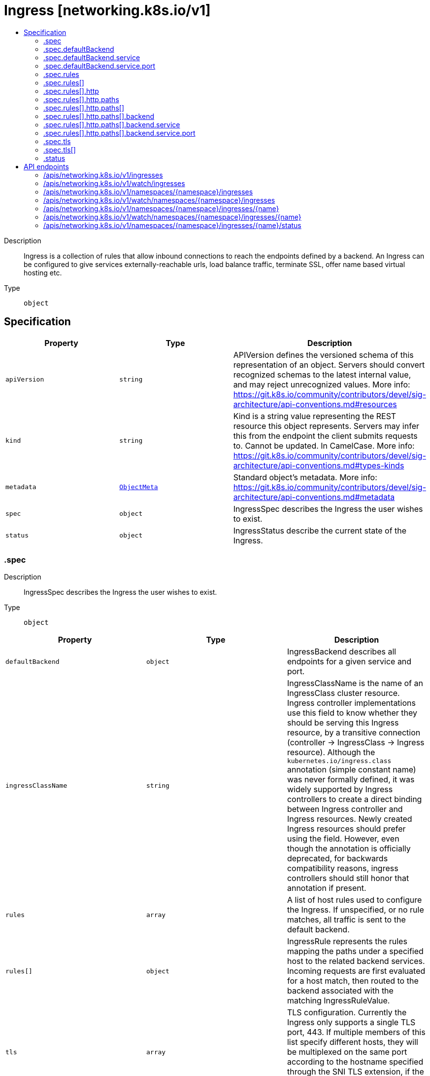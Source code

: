 // Automatically generated by 'openshift-apidocs-gen'. Do not edit.
:_mod-docs-content-type: ASSEMBLY
[id="ingress-networking-k8s-io-v1"]
= Ingress [networking.k8s.io/v1]
:toc: macro
:toc-title:

toc::[]


Description::
+
--
Ingress is a collection of rules that allow inbound connections to reach the endpoints defined by a backend. An Ingress can be configured to give services externally-reachable urls, load balance traffic, terminate SSL, offer name based virtual hosting etc.
--

Type::
  `object`



== Specification

[cols="1,1,1",options="header"]
|===
| Property | Type | Description

| `apiVersion`
| `string`
| APIVersion defines the versioned schema of this representation of an object. Servers should convert recognized schemas to the latest internal value, and may reject unrecognized values. More info: https://git.k8s.io/community/contributors/devel/sig-architecture/api-conventions.md#resources

| `kind`
| `string`
| Kind is a string value representing the REST resource this object represents. Servers may infer this from the endpoint the client submits requests to. Cannot be updated. In CamelCase. More info: https://git.k8s.io/community/contributors/devel/sig-architecture/api-conventions.md#types-kinds

| `metadata`
| xref:../objects/index.adoc#io.k8s.apimachinery.pkg.apis.meta.v1.ObjectMeta[`ObjectMeta`]
| Standard object's metadata. More info: https://git.k8s.io/community/contributors/devel/sig-architecture/api-conventions.md#metadata

| `spec`
| `object`
| IngressSpec describes the Ingress the user wishes to exist.

| `status`
| `object`
| IngressStatus describe the current state of the Ingress.

|===
=== .spec
Description::
+
--
IngressSpec describes the Ingress the user wishes to exist.
--

Type::
  `object`




[cols="1,1,1",options="header"]
|===
| Property | Type | Description

| `defaultBackend`
| `object`
| IngressBackend describes all endpoints for a given service and port.

| `ingressClassName`
| `string`
| IngressClassName is the name of an IngressClass cluster resource. Ingress controller implementations use this field to know whether they should be serving this Ingress resource, by a transitive connection (controller -> IngressClass -> Ingress resource). Although the `kubernetes.io/ingress.class` annotation (simple constant name) was never formally defined, it was widely supported by Ingress controllers to create a direct binding between Ingress controller and Ingress resources. Newly created Ingress resources should prefer using the field. However, even though the annotation is officially deprecated, for backwards compatibility reasons, ingress controllers should still honor that annotation if present.

| `rules`
| `array`
| A list of host rules used to configure the Ingress. If unspecified, or no rule matches, all traffic is sent to the default backend.

| `rules[]`
| `object`
| IngressRule represents the rules mapping the paths under a specified host to the related backend services. Incoming requests are first evaluated for a host match, then routed to the backend associated with the matching IngressRuleValue.

| `tls`
| `array`
| TLS configuration. Currently the Ingress only supports a single TLS port, 443. If multiple members of this list specify different hosts, they will be multiplexed on the same port according to the hostname specified through the SNI TLS extension, if the ingress controller fulfilling the ingress supports SNI.

| `tls[]`
| `object`
| IngressTLS describes the transport layer security associated with an Ingress.

|===
=== .spec.defaultBackend
Description::
+
--
IngressBackend describes all endpoints for a given service and port.
--

Type::
  `object`




[cols="1,1,1",options="header"]
|===
| Property | Type | Description

| `resource`
| xref:../objects/index.adoc#io.k8s.api.core.v1.TypedLocalObjectReference[`TypedLocalObjectReference`]
| Resource is an ObjectRef to another Kubernetes resource in the namespace of the Ingress object. If resource is specified, a service.Name and service.Port must not be specified. This is a mutually exclusive setting with "Service".

| `service`
| `object`
| IngressServiceBackend references a Kubernetes Service as a Backend.

|===
=== .spec.defaultBackend.service
Description::
+
--
IngressServiceBackend references a Kubernetes Service as a Backend.
--

Type::
  `object`

Required::
  - `name`



[cols="1,1,1",options="header"]
|===
| Property | Type | Description

| `name`
| `string`
| Name is the referenced service. The service must exist in the same namespace as the Ingress object.

| `port`
| `object`
| ServiceBackendPort is the service port being referenced.

|===
=== .spec.defaultBackend.service.port
Description::
+
--
ServiceBackendPort is the service port being referenced.
--

Type::
  `object`




[cols="1,1,1",options="header"]
|===
| Property | Type | Description

| `name`
| `string`
| Name is the name of the port on the Service. This is a mutually exclusive setting with "Number".

| `number`
| `integer`
| Number is the numerical port number (e.g. 80) on the Service. This is a mutually exclusive setting with "Name".

|===
=== .spec.rules
Description::
+
--
A list of host rules used to configure the Ingress. If unspecified, or no rule matches, all traffic is sent to the default backend.
--

Type::
  `array`




=== .spec.rules[]
Description::
+
--
IngressRule represents the rules mapping the paths under a specified host to the related backend services. Incoming requests are first evaluated for a host match, then routed to the backend associated with the matching IngressRuleValue.
--

Type::
  `object`




[cols="1,1,1",options="header"]
|===
| Property | Type | Description

| `host`
| `string`
| Host is the fully qualified domain name of a network host, as defined by RFC 3986. Note the following deviations from the "host" part of the URI as defined in RFC 3986: 1. IPs are not allowed. Currently an IngressRuleValue can only apply to
   the IP in the Spec of the parent Ingress.
2. The `:` delimiter is not respected because ports are not allowed.
	  Currently the port of an Ingress is implicitly :80 for http and
	  :443 for https.
Both these may change in the future. Incoming requests are matched against the host before the IngressRuleValue. If the host is unspecified, the Ingress routes all traffic based on the specified IngressRuleValue.

Host can be "precise" which is a domain name without the terminating dot of a network host (e.g. "foo.bar.com") or "wildcard", which is a domain name prefixed with a single wildcard label (e.g. "*.foo.com"). The wildcard character '*' must appear by itself as the first DNS label and matches only a single label. You cannot have a wildcard label by itself (e.g. Host == "*"). Requests will be matched against the Host field in the following way: 1. If Host is precise, the request matches this rule if the http host header is equal to Host. 2. If Host is a wildcard, then the request matches this rule if the http host header is to equal to the suffix (removing the first label) of the wildcard rule.

| `http`
| `object`
| HTTPIngressRuleValue is a list of http selectors pointing to backends. In the example: http://<host>/<path>?<searchpart> -> backend where where parts of the url correspond to RFC 3986, this resource will be used to match against everything after the last '/' and before the first '?' or '#'.

|===
=== .spec.rules[].http
Description::
+
--
HTTPIngressRuleValue is a list of http selectors pointing to backends. In the example: http://<host>/<path>?<searchpart> -> backend where where parts of the url correspond to RFC 3986, this resource will be used to match against everything after the last '/' and before the first '?' or '#'.
--

Type::
  `object`

Required::
  - `paths`



[cols="1,1,1",options="header"]
|===
| Property | Type | Description

| `paths`
| `array`
| A collection of paths that map requests to backends.

| `paths[]`
| `object`
| HTTPIngressPath associates a path with a backend. Incoming urls matching the path are forwarded to the backend.

|===
=== .spec.rules[].http.paths
Description::
+
--
A collection of paths that map requests to backends.
--

Type::
  `array`




=== .spec.rules[].http.paths[]
Description::
+
--
HTTPIngressPath associates a path with a backend. Incoming urls matching the path are forwarded to the backend.
--

Type::
  `object`

Required::
  - `pathType`
  - `backend`



[cols="1,1,1",options="header"]
|===
| Property | Type | Description

| `backend`
| `object`
| IngressBackend describes all endpoints for a given service and port.

| `path`
| `string`
| Path is matched against the path of an incoming request. Currently it can contain characters disallowed from the conventional "path" part of a URL as defined by RFC 3986. Paths must begin with a '/' and must be present when using PathType with value "Exact" or "Prefix".

| `pathType`
| `string`
| PathType determines the interpretation of the Path matching. PathType can be one of the following values: * Exact: Matches the URL path exactly. * Prefix: Matches based on a URL path prefix split by '/'. Matching is
  done on a path element by element basis. A path element refers is the
  list of labels in the path split by the '/' separator. A request is a
  match for path p if every p is an element-wise prefix of p of the
  request path. Note that if the last element of the path is a substring
  of the last element in request path, it is not a match (e.g. /foo/bar
  matches /foo/bar/baz, but does not match /foo/barbaz).
* ImplementationSpecific: Interpretation of the Path matching is up to
  the IngressClass. Implementations can treat this as a separate PathType
  or treat it identically to Prefix or Exact path types.
Implementations are required to support all path types.

|===
=== .spec.rules[].http.paths[].backend
Description::
+
--
IngressBackend describes all endpoints for a given service and port.
--

Type::
  `object`




[cols="1,1,1",options="header"]
|===
| Property | Type | Description

| `resource`
| xref:../objects/index.adoc#io.k8s.api.core.v1.TypedLocalObjectReference[`TypedLocalObjectReference`]
| Resource is an ObjectRef to another Kubernetes resource in the namespace of the Ingress object. If resource is specified, a service.Name and service.Port must not be specified. This is a mutually exclusive setting with "Service".

| `service`
| `object`
| IngressServiceBackend references a Kubernetes Service as a Backend.

|===
=== .spec.rules[].http.paths[].backend.service
Description::
+
--
IngressServiceBackend references a Kubernetes Service as a Backend.
--

Type::
  `object`

Required::
  - `name`



[cols="1,1,1",options="header"]
|===
| Property | Type | Description

| `name`
| `string`
| Name is the referenced service. The service must exist in the same namespace as the Ingress object.

| `port`
| `object`
| ServiceBackendPort is the service port being referenced.

|===
=== .spec.rules[].http.paths[].backend.service.port
Description::
+
--
ServiceBackendPort is the service port being referenced.
--

Type::
  `object`




[cols="1,1,1",options="header"]
|===
| Property | Type | Description

| `name`
| `string`
| Name is the name of the port on the Service. This is a mutually exclusive setting with "Number".

| `number`
| `integer`
| Number is the numerical port number (e.g. 80) on the Service. This is a mutually exclusive setting with "Name".

|===
=== .spec.tls
Description::
+
--
TLS configuration. Currently the Ingress only supports a single TLS port, 443. If multiple members of this list specify different hosts, they will be multiplexed on the same port according to the hostname specified through the SNI TLS extension, if the ingress controller fulfilling the ingress supports SNI.
--

Type::
  `array`




=== .spec.tls[]
Description::
+
--
IngressTLS describes the transport layer security associated with an Ingress.
--

Type::
  `object`




[cols="1,1,1",options="header"]
|===
| Property | Type | Description

| `hosts`
| `array (string)`
| Hosts are a list of hosts included in the TLS certificate. The values in this list must match the name/s used in the tlsSecret. Defaults to the wildcard host setting for the loadbalancer controller fulfilling this Ingress, if left unspecified.

| `secretName`
| `string`
| SecretName is the name of the secret used to terminate TLS traffic on port 443. Field is left optional to allow TLS routing based on SNI hostname alone. If the SNI host in a listener conflicts with the "Host" header field used by an IngressRule, the SNI host is used for termination and value of the Host header is used for routing.

|===
=== .status
Description::
+
--
IngressStatus describe the current state of the Ingress.
--

Type::
  `object`




[cols="1,1,1",options="header"]
|===
| Property | Type | Description

| `loadBalancer`
| xref:../objects/index.adoc#io.k8s.api.core.v1.LoadBalancerStatus[`LoadBalancerStatus`]
| LoadBalancer contains the current status of the load-balancer.

|===

== API endpoints

The following API endpoints are available:

* `/apis/networking.k8s.io/v1/ingresses`
- `GET`: list or watch objects of kind Ingress
* `/apis/networking.k8s.io/v1/watch/ingresses`
- `GET`: watch individual changes to a list of Ingress. deprecated: use the &#x27;watch&#x27; parameter with a list operation instead.
* `/apis/networking.k8s.io/v1/namespaces/{namespace}/ingresses`
- `DELETE`: delete collection of Ingress
- `GET`: list or watch objects of kind Ingress
- `POST`: create an Ingress
* `/apis/networking.k8s.io/v1/watch/namespaces/{namespace}/ingresses`
- `GET`: watch individual changes to a list of Ingress. deprecated: use the &#x27;watch&#x27; parameter with a list operation instead.
* `/apis/networking.k8s.io/v1/namespaces/{namespace}/ingresses/{name}`
- `DELETE`: delete an Ingress
- `GET`: read the specified Ingress
- `PATCH`: partially update the specified Ingress
- `PUT`: replace the specified Ingress
* `/apis/networking.k8s.io/v1/watch/namespaces/{namespace}/ingresses/{name}`
- `GET`: watch changes to an object of kind Ingress. deprecated: use the &#x27;watch&#x27; parameter with a list operation instead, filtered to a single item with the &#x27;fieldSelector&#x27; parameter.
* `/apis/networking.k8s.io/v1/namespaces/{namespace}/ingresses/{name}/status`
- `GET`: read status of the specified Ingress
- `PATCH`: partially update status of the specified Ingress
- `PUT`: replace status of the specified Ingress


=== /apis/networking.k8s.io/v1/ingresses


.Global query parameters
[cols="1,1,2",options="header"]
|===
| Parameter | Type | Description
| `allowWatchBookmarks`
| `boolean`
| allowWatchBookmarks requests watch events with type &quot;BOOKMARK&quot;. Servers that do not implement bookmarks may ignore this flag and bookmarks are sent at the server&#x27;s discretion. Clients should not assume bookmarks are returned at any specific interval, nor may they assume the server will send any BOOKMARK event during a session. If this is not a watch, this field is ignored.
| `continue`
| `string`
| The continue option should be set when retrieving more results from the server. Since this value is server defined, clients may only use the continue value from a previous query result with identical query parameters (except for the value of continue) and the server may reject a continue value it does not recognize. If the specified continue value is no longer valid whether due to expiration (generally five to fifteen minutes) or a configuration change on the server, the server will respond with a 410 ResourceExpired error together with a continue token. If the client needs a consistent list, it must restart their list without the continue field. Otherwise, the client may send another list request with the token received with the 410 error, the server will respond with a list starting from the next key, but from the latest snapshot, which is inconsistent from the previous list results - objects that are created, modified, or deleted after the first list request will be included in the response, as long as their keys are after the &quot;next key&quot;.

This field is not supported when watch is true. Clients may start a watch from the last resourceVersion value returned by the server and not miss any modifications.
| `fieldSelector`
| `string`
| A selector to restrict the list of returned objects by their fields. Defaults to everything.
| `labelSelector`
| `string`
| A selector to restrict the list of returned objects by their labels. Defaults to everything.
| `limit`
| `integer`
| limit is a maximum number of responses to return for a list call. If more items exist, the server will set the &#x60;continue&#x60; field on the list metadata to a value that can be used with the same initial query to retrieve the next set of results. Setting a limit may return fewer than the requested amount of items (up to zero items) in the event all requested objects are filtered out and clients should only use the presence of the continue field to determine whether more results are available. Servers may choose not to support the limit argument and will return all of the available results. If limit is specified and the continue field is empty, clients may assume that no more results are available. This field is not supported if watch is true.

The server guarantees that the objects returned when using continue will be identical to issuing a single list call without a limit - that is, no objects created, modified, or deleted after the first request is issued will be included in any subsequent continued requests. This is sometimes referred to as a consistent snapshot, and ensures that a client that is using limit to receive smaller chunks of a very large result can ensure they see all possible objects. If objects are updated during a chunked list the version of the object that was present at the time the first list result was calculated is returned.
| `pretty`
| `string`
| If &#x27;true&#x27;, then the output is pretty printed.
| `resourceVersion`
| `string`
| resourceVersion sets a constraint on what resource versions a request may be served from. See https://kubernetes.io/docs/reference/using-api/api-concepts/#resource-versions for details.

Defaults to unset
| `resourceVersionMatch`
| `string`
| resourceVersionMatch determines how resourceVersion is applied to list calls. It is highly recommended that resourceVersionMatch be set for list calls where resourceVersion is set See https://kubernetes.io/docs/reference/using-api/api-concepts/#resource-versions for details.

Defaults to unset
| `timeoutSeconds`
| `integer`
| Timeout for the list/watch call. This limits the duration of the call, regardless of any activity or inactivity.
| `watch`
| `boolean`
| Watch for changes to the described resources and return them as a stream of add, update, and remove notifications. Specify resourceVersion.
|===

HTTP method::
  `GET`

Description::
  list or watch objects of kind Ingress


.HTTP responses
[cols="1,1",options="header"]
|===
| HTTP code | Reponse body
| 200 - OK
| xref:../objects/index.adoc#io.k8s.api.networking.v1.IngressList[`IngressList`] schema
| 401 - Unauthorized
| Empty
|===


=== /apis/networking.k8s.io/v1/watch/ingresses


.Global query parameters
[cols="1,1,2",options="header"]
|===
| Parameter | Type | Description
| `allowWatchBookmarks`
| `boolean`
| allowWatchBookmarks requests watch events with type &quot;BOOKMARK&quot;. Servers that do not implement bookmarks may ignore this flag and bookmarks are sent at the server&#x27;s discretion. Clients should not assume bookmarks are returned at any specific interval, nor may they assume the server will send any BOOKMARK event during a session. If this is not a watch, this field is ignored.
| `continue`
| `string`
| The continue option should be set when retrieving more results from the server. Since this value is server defined, clients may only use the continue value from a previous query result with identical query parameters (except for the value of continue) and the server may reject a continue value it does not recognize. If the specified continue value is no longer valid whether due to expiration (generally five to fifteen minutes) or a configuration change on the server, the server will respond with a 410 ResourceExpired error together with a continue token. If the client needs a consistent list, it must restart their list without the continue field. Otherwise, the client may send another list request with the token received with the 410 error, the server will respond with a list starting from the next key, but from the latest snapshot, which is inconsistent from the previous list results - objects that are created, modified, or deleted after the first list request will be included in the response, as long as their keys are after the &quot;next key&quot;.

This field is not supported when watch is true. Clients may start a watch from the last resourceVersion value returned by the server and not miss any modifications.
| `fieldSelector`
| `string`
| A selector to restrict the list of returned objects by their fields. Defaults to everything.
| `labelSelector`
| `string`
| A selector to restrict the list of returned objects by their labels. Defaults to everything.
| `limit`
| `integer`
| limit is a maximum number of responses to return for a list call. If more items exist, the server will set the &#x60;continue&#x60; field on the list metadata to a value that can be used with the same initial query to retrieve the next set of results. Setting a limit may return fewer than the requested amount of items (up to zero items) in the event all requested objects are filtered out and clients should only use the presence of the continue field to determine whether more results are available. Servers may choose not to support the limit argument and will return all of the available results. If limit is specified and the continue field is empty, clients may assume that no more results are available. This field is not supported if watch is true.

The server guarantees that the objects returned when using continue will be identical to issuing a single list call without a limit - that is, no objects created, modified, or deleted after the first request is issued will be included in any subsequent continued requests. This is sometimes referred to as a consistent snapshot, and ensures that a client that is using limit to receive smaller chunks of a very large result can ensure they see all possible objects. If objects are updated during a chunked list the version of the object that was present at the time the first list result was calculated is returned.
| `pretty`
| `string`
| If &#x27;true&#x27;, then the output is pretty printed.
| `resourceVersion`
| `string`
| resourceVersion sets a constraint on what resource versions a request may be served from. See https://kubernetes.io/docs/reference/using-api/api-concepts/#resource-versions for details.

Defaults to unset
| `resourceVersionMatch`
| `string`
| resourceVersionMatch determines how resourceVersion is applied to list calls. It is highly recommended that resourceVersionMatch be set for list calls where resourceVersion is set See https://kubernetes.io/docs/reference/using-api/api-concepts/#resource-versions for details.

Defaults to unset
| `timeoutSeconds`
| `integer`
| Timeout for the list/watch call. This limits the duration of the call, regardless of any activity or inactivity.
| `watch`
| `boolean`
| Watch for changes to the described resources and return them as a stream of add, update, and remove notifications. Specify resourceVersion.
|===

HTTP method::
  `GET`

Description::
  watch individual changes to a list of Ingress. deprecated: use the &#x27;watch&#x27; parameter with a list operation instead.


.HTTP responses
[cols="1,1",options="header"]
|===
| HTTP code | Reponse body
| 200 - OK
| xref:../objects/index.adoc#io.k8s.apimachinery.pkg.apis.meta.v1.WatchEvent[`WatchEvent`] schema
| 401 - Unauthorized
| Empty
|===


=== /apis/networking.k8s.io/v1/namespaces/{namespace}/ingresses

.Global path parameters
[cols="1,1,2",options="header"]
|===
| Parameter | Type | Description
| `namespace`
| `string`
| object name and auth scope, such as for teams and projects
|===

.Global query parameters
[cols="1,1,2",options="header"]
|===
| Parameter | Type | Description
| `pretty`
| `string`
| If &#x27;true&#x27;, then the output is pretty printed.
|===

HTTP method::
  `DELETE`

Description::
  delete collection of Ingress


.Query parameters
[cols="1,1,2",options="header"]
|===
| Parameter | Type | Description
| `continue`
| `string`
| The continue option should be set when retrieving more results from the server. Since this value is server defined, clients may only use the continue value from a previous query result with identical query parameters (except for the value of continue) and the server may reject a continue value it does not recognize. If the specified continue value is no longer valid whether due to expiration (generally five to fifteen minutes) or a configuration change on the server, the server will respond with a 410 ResourceExpired error together with a continue token. If the client needs a consistent list, it must restart their list without the continue field. Otherwise, the client may send another list request with the token received with the 410 error, the server will respond with a list starting from the next key, but from the latest snapshot, which is inconsistent from the previous list results - objects that are created, modified, or deleted after the first list request will be included in the response, as long as their keys are after the &quot;next key&quot;.

This field is not supported when watch is true. Clients may start a watch from the last resourceVersion value returned by the server and not miss any modifications.
| `dryRun`
| `string`
| When present, indicates that modifications should not be persisted. An invalid or unrecognized dryRun directive will result in an error response and no further processing of the request. Valid values are: - All: all dry run stages will be processed
| `fieldSelector`
| `string`
| A selector to restrict the list of returned objects by their fields. Defaults to everything.
| `gracePeriodSeconds`
| `integer`
| The duration in seconds before the object should be deleted. Value must be non-negative integer. The value zero indicates delete immediately. If this value is nil, the default grace period for the specified type will be used. Defaults to a per object value if not specified. zero means delete immediately.
| `labelSelector`
| `string`
| A selector to restrict the list of returned objects by their labels. Defaults to everything.
| `limit`
| `integer`
| limit is a maximum number of responses to return for a list call. If more items exist, the server will set the &#x60;continue&#x60; field on the list metadata to a value that can be used with the same initial query to retrieve the next set of results. Setting a limit may return fewer than the requested amount of items (up to zero items) in the event all requested objects are filtered out and clients should only use the presence of the continue field to determine whether more results are available. Servers may choose not to support the limit argument and will return all of the available results. If limit is specified and the continue field is empty, clients may assume that no more results are available. This field is not supported if watch is true.

The server guarantees that the objects returned when using continue will be identical to issuing a single list call without a limit - that is, no objects created, modified, or deleted after the first request is issued will be included in any subsequent continued requests. This is sometimes referred to as a consistent snapshot, and ensures that a client that is using limit to receive smaller chunks of a very large result can ensure they see all possible objects. If objects are updated during a chunked list the version of the object that was present at the time the first list result was calculated is returned.
| `orphanDependents`
| `boolean`
| Deprecated: please use the PropagationPolicy, this field will be deprecated in 1.7. Should the dependent objects be orphaned. If true/false, the &quot;orphan&quot; finalizer will be added to/removed from the object&#x27;s finalizers list. Either this field or PropagationPolicy may be set, but not both.
| `propagationPolicy`
| `string`
| Whether and how garbage collection will be performed. Either this field or OrphanDependents may be set, but not both. The default policy is decided by the existing finalizer set in the metadata.finalizers and the resource-specific default policy. Acceptable values are: &#x27;Orphan&#x27; - orphan the dependents; &#x27;Background&#x27; - allow the garbage collector to delete the dependents in the background; &#x27;Foreground&#x27; - a cascading policy that deletes all dependents in the foreground.
| `resourceVersion`
| `string`
| resourceVersion sets a constraint on what resource versions a request may be served from. See https://kubernetes.io/docs/reference/using-api/api-concepts/#resource-versions for details.

Defaults to unset
| `resourceVersionMatch`
| `string`
| resourceVersionMatch determines how resourceVersion is applied to list calls. It is highly recommended that resourceVersionMatch be set for list calls where resourceVersion is set See https://kubernetes.io/docs/reference/using-api/api-concepts/#resource-versions for details.

Defaults to unset
| `timeoutSeconds`
| `integer`
| Timeout for the list/watch call. This limits the duration of the call, regardless of any activity or inactivity.
|===

.Body parameters
[cols="1,1,2",options="header"]
|===
| Parameter | Type | Description
| `body`
| xref:../objects/index.adoc#io.k8s.apimachinery.pkg.apis.meta.v1.DeleteOptions[`DeleteOptions`] schema
|
|===

.HTTP responses
[cols="1,1",options="header"]
|===
| HTTP code | Reponse body
| 200 - OK
| xref:../objects/index.adoc#io.k8s.apimachinery.pkg.apis.meta.v1.Status[`Status`] schema
| 401 - Unauthorized
| Empty
|===

HTTP method::
  `GET`

Description::
  list or watch objects of kind Ingress


.Query parameters
[cols="1,1,2",options="header"]
|===
| Parameter | Type | Description
| `allowWatchBookmarks`
| `boolean`
| allowWatchBookmarks requests watch events with type &quot;BOOKMARK&quot;. Servers that do not implement bookmarks may ignore this flag and bookmarks are sent at the server&#x27;s discretion. Clients should not assume bookmarks are returned at any specific interval, nor may they assume the server will send any BOOKMARK event during a session. If this is not a watch, this field is ignored.
| `continue`
| `string`
| The continue option should be set when retrieving more results from the server. Since this value is server defined, clients may only use the continue value from a previous query result with identical query parameters (except for the value of continue) and the server may reject a continue value it does not recognize. If the specified continue value is no longer valid whether due to expiration (generally five to fifteen minutes) or a configuration change on the server, the server will respond with a 410 ResourceExpired error together with a continue token. If the client needs a consistent list, it must restart their list without the continue field. Otherwise, the client may send another list request with the token received with the 410 error, the server will respond with a list starting from the next key, but from the latest snapshot, which is inconsistent from the previous list results - objects that are created, modified, or deleted after the first list request will be included in the response, as long as their keys are after the &quot;next key&quot;.

This field is not supported when watch is true. Clients may start a watch from the last resourceVersion value returned by the server and not miss any modifications.
| `fieldSelector`
| `string`
| A selector to restrict the list of returned objects by their fields. Defaults to everything.
| `labelSelector`
| `string`
| A selector to restrict the list of returned objects by their labels. Defaults to everything.
| `limit`
| `integer`
| limit is a maximum number of responses to return for a list call. If more items exist, the server will set the &#x60;continue&#x60; field on the list metadata to a value that can be used with the same initial query to retrieve the next set of results. Setting a limit may return fewer than the requested amount of items (up to zero items) in the event all requested objects are filtered out and clients should only use the presence of the continue field to determine whether more results are available. Servers may choose not to support the limit argument and will return all of the available results. If limit is specified and the continue field is empty, clients may assume that no more results are available. This field is not supported if watch is true.

The server guarantees that the objects returned when using continue will be identical to issuing a single list call without a limit - that is, no objects created, modified, or deleted after the first request is issued will be included in any subsequent continued requests. This is sometimes referred to as a consistent snapshot, and ensures that a client that is using limit to receive smaller chunks of a very large result can ensure they see all possible objects. If objects are updated during a chunked list the version of the object that was present at the time the first list result was calculated is returned.
| `resourceVersion`
| `string`
| resourceVersion sets a constraint on what resource versions a request may be served from. See https://kubernetes.io/docs/reference/using-api/api-concepts/#resource-versions for details.

Defaults to unset
| `resourceVersionMatch`
| `string`
| resourceVersionMatch determines how resourceVersion is applied to list calls. It is highly recommended that resourceVersionMatch be set for list calls where resourceVersion is set See https://kubernetes.io/docs/reference/using-api/api-concepts/#resource-versions for details.

Defaults to unset
| `timeoutSeconds`
| `integer`
| Timeout for the list/watch call. This limits the duration of the call, regardless of any activity or inactivity.
| `watch`
| `boolean`
| Watch for changes to the described resources and return them as a stream of add, update, and remove notifications. Specify resourceVersion.
|===


.HTTP responses
[cols="1,1",options="header"]
|===
| HTTP code | Reponse body
| 200 - OK
| xref:../objects/index.adoc#io.k8s.api.networking.v1.IngressList[`IngressList`] schema
| 401 - Unauthorized
| Empty
|===

HTTP method::
  `POST`

Description::
  create an Ingress


.Query parameters
[cols="1,1,2",options="header"]
|===
| Parameter | Type | Description
| `dryRun`
| `string`
| When present, indicates that modifications should not be persisted. An invalid or unrecognized dryRun directive will result in an error response and no further processing of the request. Valid values are: - All: all dry run stages will be processed
| `fieldManager`
| `string`
| fieldManager is a name associated with the actor or entity that is making these changes. The value must be less than or 128 characters long, and only contain printable characters, as defined by https://golang.org/pkg/unicode/#IsPrint.
| `fieldValidation`
| `string`
| fieldValidation instructs the server on how to handle objects in the request (POST/PUT/PATCH) containing unknown or duplicate fields, provided that the &#x60;ServerSideFieldValidation&#x60; feature gate is also enabled. Valid values are: - Ignore: This will ignore any unknown fields that are silently dropped from the object, and will ignore all but the last duplicate field that the decoder encounters. This is the default behavior prior to v1.23 and is the default behavior when the &#x60;ServerSideFieldValidation&#x60; feature gate is disabled. - Warn: This will send a warning via the standard warning response header for each unknown field that is dropped from the object, and for each duplicate field that is encountered. The request will still succeed if there are no other errors, and will only persist the last of any duplicate fields. This is the default when the &#x60;ServerSideFieldValidation&#x60; feature gate is enabled. - Strict: This will fail the request with a BadRequest error if any unknown fields would be dropped from the object, or if any duplicate fields are present. The error returned from the server will contain all unknown and duplicate fields encountered.
|===

.Body parameters
[cols="1,1,2",options="header"]
|===
| Parameter | Type | Description
| `body`
| xref:../network_apis/ingress-networking-k8s-io-v1.adoc#ingress-networking-k8s-io-v1[`Ingress`] schema
|
|===

.HTTP responses
[cols="1,1",options="header"]
|===
| HTTP code | Reponse body
| 200 - OK
| xref:../network_apis/ingress-networking-k8s-io-v1.adoc#ingress-networking-k8s-io-v1[`Ingress`] schema
| 201 - Created
| xref:../network_apis/ingress-networking-k8s-io-v1.adoc#ingress-networking-k8s-io-v1[`Ingress`] schema
| 202 - Accepted
| xref:../network_apis/ingress-networking-k8s-io-v1.adoc#ingress-networking-k8s-io-v1[`Ingress`] schema
| 401 - Unauthorized
| Empty
|===


=== /apis/networking.k8s.io/v1/watch/namespaces/{namespace}/ingresses

.Global path parameters
[cols="1,1,2",options="header"]
|===
| Parameter | Type | Description
| `namespace`
| `string`
| object name and auth scope, such as for teams and projects
|===

.Global query parameters
[cols="1,1,2",options="header"]
|===
| Parameter | Type | Description
| `allowWatchBookmarks`
| `boolean`
| allowWatchBookmarks requests watch events with type &quot;BOOKMARK&quot;. Servers that do not implement bookmarks may ignore this flag and bookmarks are sent at the server&#x27;s discretion. Clients should not assume bookmarks are returned at any specific interval, nor may they assume the server will send any BOOKMARK event during a session. If this is not a watch, this field is ignored.
| `continue`
| `string`
| The continue option should be set when retrieving more results from the server. Since this value is server defined, clients may only use the continue value from a previous query result with identical query parameters (except for the value of continue) and the server may reject a continue value it does not recognize. If the specified continue value is no longer valid whether due to expiration (generally five to fifteen minutes) or a configuration change on the server, the server will respond with a 410 ResourceExpired error together with a continue token. If the client needs a consistent list, it must restart their list without the continue field. Otherwise, the client may send another list request with the token received with the 410 error, the server will respond with a list starting from the next key, but from the latest snapshot, which is inconsistent from the previous list results - objects that are created, modified, or deleted after the first list request will be included in the response, as long as their keys are after the &quot;next key&quot;.

This field is not supported when watch is true. Clients may start a watch from the last resourceVersion value returned by the server and not miss any modifications.
| `fieldSelector`
| `string`
| A selector to restrict the list of returned objects by their fields. Defaults to everything.
| `labelSelector`
| `string`
| A selector to restrict the list of returned objects by their labels. Defaults to everything.
| `limit`
| `integer`
| limit is a maximum number of responses to return for a list call. If more items exist, the server will set the &#x60;continue&#x60; field on the list metadata to a value that can be used with the same initial query to retrieve the next set of results. Setting a limit may return fewer than the requested amount of items (up to zero items) in the event all requested objects are filtered out and clients should only use the presence of the continue field to determine whether more results are available. Servers may choose not to support the limit argument and will return all of the available results. If limit is specified and the continue field is empty, clients may assume that no more results are available. This field is not supported if watch is true.

The server guarantees that the objects returned when using continue will be identical to issuing a single list call without a limit - that is, no objects created, modified, or deleted after the first request is issued will be included in any subsequent continued requests. This is sometimes referred to as a consistent snapshot, and ensures that a client that is using limit to receive smaller chunks of a very large result can ensure they see all possible objects. If objects are updated during a chunked list the version of the object that was present at the time the first list result was calculated is returned.
| `pretty`
| `string`
| If &#x27;true&#x27;, then the output is pretty printed.
| `resourceVersion`
| `string`
| resourceVersion sets a constraint on what resource versions a request may be served from. See https://kubernetes.io/docs/reference/using-api/api-concepts/#resource-versions for details.

Defaults to unset
| `resourceVersionMatch`
| `string`
| resourceVersionMatch determines how resourceVersion is applied to list calls. It is highly recommended that resourceVersionMatch be set for list calls where resourceVersion is set See https://kubernetes.io/docs/reference/using-api/api-concepts/#resource-versions for details.

Defaults to unset
| `timeoutSeconds`
| `integer`
| Timeout for the list/watch call. This limits the duration of the call, regardless of any activity or inactivity.
| `watch`
| `boolean`
| Watch for changes to the described resources and return them as a stream of add, update, and remove notifications. Specify resourceVersion.
|===

HTTP method::
  `GET`

Description::
  watch individual changes to a list of Ingress. deprecated: use the &#x27;watch&#x27; parameter with a list operation instead.


.HTTP responses
[cols="1,1",options="header"]
|===
| HTTP code | Reponse body
| 200 - OK
| xref:../objects/index.adoc#io.k8s.apimachinery.pkg.apis.meta.v1.WatchEvent[`WatchEvent`] schema
| 401 - Unauthorized
| Empty
|===


=== /apis/networking.k8s.io/v1/namespaces/{namespace}/ingresses/{name}

.Global path parameters
[cols="1,1,2",options="header"]
|===
| Parameter | Type | Description
| `name`
| `string`
| name of the Ingress
| `namespace`
| `string`
| object name and auth scope, such as for teams and projects
|===

.Global query parameters
[cols="1,1,2",options="header"]
|===
| Parameter | Type | Description
| `pretty`
| `string`
| If &#x27;true&#x27;, then the output is pretty printed.
|===

HTTP method::
  `DELETE`

Description::
  delete an Ingress


.Query parameters
[cols="1,1,2",options="header"]
|===
| Parameter | Type | Description
| `dryRun`
| `string`
| When present, indicates that modifications should not be persisted. An invalid or unrecognized dryRun directive will result in an error response and no further processing of the request. Valid values are: - All: all dry run stages will be processed
| `gracePeriodSeconds`
| `integer`
| The duration in seconds before the object should be deleted. Value must be non-negative integer. The value zero indicates delete immediately. If this value is nil, the default grace period for the specified type will be used. Defaults to a per object value if not specified. zero means delete immediately.
| `orphanDependents`
| `boolean`
| Deprecated: please use the PropagationPolicy, this field will be deprecated in 1.7. Should the dependent objects be orphaned. If true/false, the &quot;orphan&quot; finalizer will be added to/removed from the object&#x27;s finalizers list. Either this field or PropagationPolicy may be set, but not both.
| `propagationPolicy`
| `string`
| Whether and how garbage collection will be performed. Either this field or OrphanDependents may be set, but not both. The default policy is decided by the existing finalizer set in the metadata.finalizers and the resource-specific default policy. Acceptable values are: &#x27;Orphan&#x27; - orphan the dependents; &#x27;Background&#x27; - allow the garbage collector to delete the dependents in the background; &#x27;Foreground&#x27; - a cascading policy that deletes all dependents in the foreground.
|===

.Body parameters
[cols="1,1,2",options="header"]
|===
| Parameter | Type | Description
| `body`
| xref:../objects/index.adoc#io.k8s.apimachinery.pkg.apis.meta.v1.DeleteOptions[`DeleteOptions`] schema
|
|===

.HTTP responses
[cols="1,1",options="header"]
|===
| HTTP code | Reponse body
| 200 - OK
| xref:../objects/index.adoc#io.k8s.apimachinery.pkg.apis.meta.v1.Status[`Status`] schema
| 202 - Accepted
| xref:../objects/index.adoc#io.k8s.apimachinery.pkg.apis.meta.v1.Status[`Status`] schema
| 401 - Unauthorized
| Empty
|===

HTTP method::
  `GET`

Description::
  read the specified Ingress


.HTTP responses
[cols="1,1",options="header"]
|===
| HTTP code | Reponse body
| 200 - OK
| xref:../network_apis/ingress-networking-k8s-io-v1.adoc#ingress-networking-k8s-io-v1[`Ingress`] schema
| 401 - Unauthorized
| Empty
|===

HTTP method::
  `PATCH`

Description::
  partially update the specified Ingress


.Query parameters
[cols="1,1,2",options="header"]
|===
| Parameter | Type | Description
| `dryRun`
| `string`
| When present, indicates that modifications should not be persisted. An invalid or unrecognized dryRun directive will result in an error response and no further processing of the request. Valid values are: - All: all dry run stages will be processed
| `fieldManager`
| `string`
| fieldManager is a name associated with the actor or entity that is making these changes. The value must be less than or 128 characters long, and only contain printable characters, as defined by https://golang.org/pkg/unicode/#IsPrint. This field is required for apply requests (application/apply-patch) but optional for non-apply patch types (JsonPatch, MergePatch, StrategicMergePatch).
| `fieldValidation`
| `string`
| fieldValidation instructs the server on how to handle objects in the request (POST/PUT/PATCH) containing unknown or duplicate fields, provided that the &#x60;ServerSideFieldValidation&#x60; feature gate is also enabled. Valid values are: - Ignore: This will ignore any unknown fields that are silently dropped from the object, and will ignore all but the last duplicate field that the decoder encounters. This is the default behavior prior to v1.23 and is the default behavior when the &#x60;ServerSideFieldValidation&#x60; feature gate is disabled. - Warn: This will send a warning via the standard warning response header for each unknown field that is dropped from the object, and for each duplicate field that is encountered. The request will still succeed if there are no other errors, and will only persist the last of any duplicate fields. This is the default when the &#x60;ServerSideFieldValidation&#x60; feature gate is enabled. - Strict: This will fail the request with a BadRequest error if any unknown fields would be dropped from the object, or if any duplicate fields are present. The error returned from the server will contain all unknown and duplicate fields encountered.
| `force`
| `boolean`
| Force is going to &quot;force&quot; Apply requests. It means user will re-acquire conflicting fields owned by other people. Force flag must be unset for non-apply patch requests.
|===

.Body parameters
[cols="1,1,2",options="header"]
|===
| Parameter | Type | Description
| `body`
| xref:../objects/index.adoc#io.k8s.apimachinery.pkg.apis.meta.v1.Patch[`Patch`] schema
|
|===

.HTTP responses
[cols="1,1",options="header"]
|===
| HTTP code | Reponse body
| 200 - OK
| xref:../network_apis/ingress-networking-k8s-io-v1.adoc#ingress-networking-k8s-io-v1[`Ingress`] schema
| 201 - Created
| xref:../network_apis/ingress-networking-k8s-io-v1.adoc#ingress-networking-k8s-io-v1[`Ingress`] schema
| 401 - Unauthorized
| Empty
|===

HTTP method::
  `PUT`

Description::
  replace the specified Ingress


.Query parameters
[cols="1,1,2",options="header"]
|===
| Parameter | Type | Description
| `dryRun`
| `string`
| When present, indicates that modifications should not be persisted. An invalid or unrecognized dryRun directive will result in an error response and no further processing of the request. Valid values are: - All: all dry run stages will be processed
| `fieldManager`
| `string`
| fieldManager is a name associated with the actor or entity that is making these changes. The value must be less than or 128 characters long, and only contain printable characters, as defined by https://golang.org/pkg/unicode/#IsPrint.
| `fieldValidation`
| `string`
| fieldValidation instructs the server on how to handle objects in the request (POST/PUT/PATCH) containing unknown or duplicate fields, provided that the &#x60;ServerSideFieldValidation&#x60; feature gate is also enabled. Valid values are: - Ignore: This will ignore any unknown fields that are silently dropped from the object, and will ignore all but the last duplicate field that the decoder encounters. This is the default behavior prior to v1.23 and is the default behavior when the &#x60;ServerSideFieldValidation&#x60; feature gate is disabled. - Warn: This will send a warning via the standard warning response header for each unknown field that is dropped from the object, and for each duplicate field that is encountered. The request will still succeed if there are no other errors, and will only persist the last of any duplicate fields. This is the default when the &#x60;ServerSideFieldValidation&#x60; feature gate is enabled. - Strict: This will fail the request with a BadRequest error if any unknown fields would be dropped from the object, or if any duplicate fields are present. The error returned from the server will contain all unknown and duplicate fields encountered.
|===

.Body parameters
[cols="1,1,2",options="header"]
|===
| Parameter | Type | Description
| `body`
| xref:../network_apis/ingress-networking-k8s-io-v1.adoc#ingress-networking-k8s-io-v1[`Ingress`] schema
|
|===

.HTTP responses
[cols="1,1",options="header"]
|===
| HTTP code | Reponse body
| 200 - OK
| xref:../network_apis/ingress-networking-k8s-io-v1.adoc#ingress-networking-k8s-io-v1[`Ingress`] schema
| 201 - Created
| xref:../network_apis/ingress-networking-k8s-io-v1.adoc#ingress-networking-k8s-io-v1[`Ingress`] schema
| 401 - Unauthorized
| Empty
|===


=== /apis/networking.k8s.io/v1/watch/namespaces/{namespace}/ingresses/{name}

.Global path parameters
[cols="1,1,2",options="header"]
|===
| Parameter | Type | Description
| `name`
| `string`
| name of the Ingress
| `namespace`
| `string`
| object name and auth scope, such as for teams and projects
|===

.Global query parameters
[cols="1,1,2",options="header"]
|===
| Parameter | Type | Description
| `allowWatchBookmarks`
| `boolean`
| allowWatchBookmarks requests watch events with type &quot;BOOKMARK&quot;. Servers that do not implement bookmarks may ignore this flag and bookmarks are sent at the server&#x27;s discretion. Clients should not assume bookmarks are returned at any specific interval, nor may they assume the server will send any BOOKMARK event during a session. If this is not a watch, this field is ignored.
| `continue`
| `string`
| The continue option should be set when retrieving more results from the server. Since this value is server defined, clients may only use the continue value from a previous query result with identical query parameters (except for the value of continue) and the server may reject a continue value it does not recognize. If the specified continue value is no longer valid whether due to expiration (generally five to fifteen minutes) or a configuration change on the server, the server will respond with a 410 ResourceExpired error together with a continue token. If the client needs a consistent list, it must restart their list without the continue field. Otherwise, the client may send another list request with the token received with the 410 error, the server will respond with a list starting from the next key, but from the latest snapshot, which is inconsistent from the previous list results - objects that are created, modified, or deleted after the first list request will be included in the response, as long as their keys are after the &quot;next key&quot;.

This field is not supported when watch is true. Clients may start a watch from the last resourceVersion value returned by the server and not miss any modifications.
| `fieldSelector`
| `string`
| A selector to restrict the list of returned objects by their fields. Defaults to everything.
| `labelSelector`
| `string`
| A selector to restrict the list of returned objects by their labels. Defaults to everything.
| `limit`
| `integer`
| limit is a maximum number of responses to return for a list call. If more items exist, the server will set the &#x60;continue&#x60; field on the list metadata to a value that can be used with the same initial query to retrieve the next set of results. Setting a limit may return fewer than the requested amount of items (up to zero items) in the event all requested objects are filtered out and clients should only use the presence of the continue field to determine whether more results are available. Servers may choose not to support the limit argument and will return all of the available results. If limit is specified and the continue field is empty, clients may assume that no more results are available. This field is not supported if watch is true.

The server guarantees that the objects returned when using continue will be identical to issuing a single list call without a limit - that is, no objects created, modified, or deleted after the first request is issued will be included in any subsequent continued requests. This is sometimes referred to as a consistent snapshot, and ensures that a client that is using limit to receive smaller chunks of a very large result can ensure they see all possible objects. If objects are updated during a chunked list the version of the object that was present at the time the first list result was calculated is returned.
| `pretty`
| `string`
| If &#x27;true&#x27;, then the output is pretty printed.
| `resourceVersion`
| `string`
| resourceVersion sets a constraint on what resource versions a request may be served from. See https://kubernetes.io/docs/reference/using-api/api-concepts/#resource-versions for details.

Defaults to unset
| `resourceVersionMatch`
| `string`
| resourceVersionMatch determines how resourceVersion is applied to list calls. It is highly recommended that resourceVersionMatch be set for list calls where resourceVersion is set See https://kubernetes.io/docs/reference/using-api/api-concepts/#resource-versions for details.

Defaults to unset
| `timeoutSeconds`
| `integer`
| Timeout for the list/watch call. This limits the duration of the call, regardless of any activity or inactivity.
| `watch`
| `boolean`
| Watch for changes to the described resources and return them as a stream of add, update, and remove notifications. Specify resourceVersion.
|===

HTTP method::
  `GET`

Description::
  watch changes to an object of kind Ingress. deprecated: use the &#x27;watch&#x27; parameter with a list operation instead, filtered to a single item with the &#x27;fieldSelector&#x27; parameter.


.HTTP responses
[cols="1,1",options="header"]
|===
| HTTP code | Reponse body
| 200 - OK
| xref:../objects/index.adoc#io.k8s.apimachinery.pkg.apis.meta.v1.WatchEvent[`WatchEvent`] schema
| 401 - Unauthorized
| Empty
|===


=== /apis/networking.k8s.io/v1/namespaces/{namespace}/ingresses/{name}/status

.Global path parameters
[cols="1,1,2",options="header"]
|===
| Parameter | Type | Description
| `name`
| `string`
| name of the Ingress
| `namespace`
| `string`
| object name and auth scope, such as for teams and projects
|===

.Global query parameters
[cols="1,1,2",options="header"]
|===
| Parameter | Type | Description
| `pretty`
| `string`
| If &#x27;true&#x27;, then the output is pretty printed.
|===

HTTP method::
  `GET`

Description::
  read status of the specified Ingress


.HTTP responses
[cols="1,1",options="header"]
|===
| HTTP code | Reponse body
| 200 - OK
| xref:../network_apis/ingress-networking-k8s-io-v1.adoc#ingress-networking-k8s-io-v1[`Ingress`] schema
| 401 - Unauthorized
| Empty
|===

HTTP method::
  `PATCH`

Description::
  partially update status of the specified Ingress


.Query parameters
[cols="1,1,2",options="header"]
|===
| Parameter | Type | Description
| `dryRun`
| `string`
| When present, indicates that modifications should not be persisted. An invalid or unrecognized dryRun directive will result in an error response and no further processing of the request. Valid values are: - All: all dry run stages will be processed
| `fieldManager`
| `string`
| fieldManager is a name associated with the actor or entity that is making these changes. The value must be less than or 128 characters long, and only contain printable characters, as defined by https://golang.org/pkg/unicode/#IsPrint. This field is required for apply requests (application/apply-patch) but optional for non-apply patch types (JsonPatch, MergePatch, StrategicMergePatch).
| `fieldValidation`
| `string`
| fieldValidation instructs the server on how to handle objects in the request (POST/PUT/PATCH) containing unknown or duplicate fields, provided that the &#x60;ServerSideFieldValidation&#x60; feature gate is also enabled. Valid values are: - Ignore: This will ignore any unknown fields that are silently dropped from the object, and will ignore all but the last duplicate field that the decoder encounters. This is the default behavior prior to v1.23 and is the default behavior when the &#x60;ServerSideFieldValidation&#x60; feature gate is disabled. - Warn: This will send a warning via the standard warning response header for each unknown field that is dropped from the object, and for each duplicate field that is encountered. The request will still succeed if there are no other errors, and will only persist the last of any duplicate fields. This is the default when the &#x60;ServerSideFieldValidation&#x60; feature gate is enabled. - Strict: This will fail the request with a BadRequest error if any unknown fields would be dropped from the object, or if any duplicate fields are present. The error returned from the server will contain all unknown and duplicate fields encountered.
| `force`
| `boolean`
| Force is going to &quot;force&quot; Apply requests. It means user will re-acquire conflicting fields owned by other people. Force flag must be unset for non-apply patch requests.
|===

.Body parameters
[cols="1,1,2",options="header"]
|===
| Parameter | Type | Description
| `body`
| xref:../objects/index.adoc#io.k8s.apimachinery.pkg.apis.meta.v1.Patch[`Patch`] schema
|
|===

.HTTP responses
[cols="1,1",options="header"]
|===
| HTTP code | Reponse body
| 200 - OK
| xref:../network_apis/ingress-networking-k8s-io-v1.adoc#ingress-networking-k8s-io-v1[`Ingress`] schema
| 201 - Created
| xref:../network_apis/ingress-networking-k8s-io-v1.adoc#ingress-networking-k8s-io-v1[`Ingress`] schema
| 401 - Unauthorized
| Empty
|===

HTTP method::
  `PUT`

Description::
  replace status of the specified Ingress


.Query parameters
[cols="1,1,2",options="header"]
|===
| Parameter | Type | Description
| `dryRun`
| `string`
| When present, indicates that modifications should not be persisted. An invalid or unrecognized dryRun directive will result in an error response and no further processing of the request. Valid values are: - All: all dry run stages will be processed
| `fieldManager`
| `string`
| fieldManager is a name associated with the actor or entity that is making these changes. The value must be less than or 128 characters long, and only contain printable characters, as defined by https://golang.org/pkg/unicode/#IsPrint.
| `fieldValidation`
| `string`
| fieldValidation instructs the server on how to handle objects in the request (POST/PUT/PATCH) containing unknown or duplicate fields, provided that the &#x60;ServerSideFieldValidation&#x60; feature gate is also enabled. Valid values are: - Ignore: This will ignore any unknown fields that are silently dropped from the object, and will ignore all but the last duplicate field that the decoder encounters. This is the default behavior prior to v1.23 and is the default behavior when the &#x60;ServerSideFieldValidation&#x60; feature gate is disabled. - Warn: This will send a warning via the standard warning response header for each unknown field that is dropped from the object, and for each duplicate field that is encountered. The request will still succeed if there are no other errors, and will only persist the last of any duplicate fields. This is the default when the &#x60;ServerSideFieldValidation&#x60; feature gate is enabled. - Strict: This will fail the request with a BadRequest error if any unknown fields would be dropped from the object, or if any duplicate fields are present. The error returned from the server will contain all unknown and duplicate fields encountered.
|===

.Body parameters
[cols="1,1,2",options="header"]
|===
| Parameter | Type | Description
| `body`
| xref:../network_apis/ingress-networking-k8s-io-v1.adoc#ingress-networking-k8s-io-v1[`Ingress`] schema
|
|===

.HTTP responses
[cols="1,1",options="header"]
|===
| HTTP code | Reponse body
| 200 - OK
| xref:../network_apis/ingress-networking-k8s-io-v1.adoc#ingress-networking-k8s-io-v1[`Ingress`] schema
| 201 - Created
| xref:../network_apis/ingress-networking-k8s-io-v1.adoc#ingress-networking-k8s-io-v1[`Ingress`] schema
| 401 - Unauthorized
| Empty
|===


